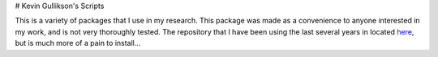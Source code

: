 # Kevin Gullikson's Scripts

This is a variety of packages that I use in my research. This package was made as a convenience to anyone interested in my work, and is not very thoroughly tested. The repository that I have been using the last several years in located `here <https://github.com/kgullikson88/General>`_, but is much more of a pain to install...
